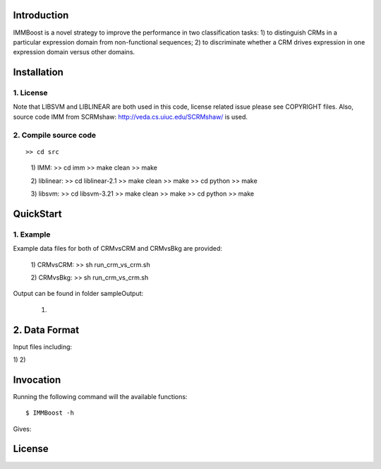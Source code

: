 Introduction
============

IMMBoost is a novel strategy to improve the performance in two classification tasks: 1) to distinguish CRMs in a particular expression domain from non-functional sequences; 2) to discriminate whether a CRM drives expression in one expression domain versus other domains.

Installation
============

1. License
-----------
::

Note that LIBSVM and LIBLINEAR are both used in this code, license related issue please see COPYRIGHT files. Also, source code IMM from SCRMshaw: http://veda.cs.uiuc.edu/SCRMshaw/ is used.

2. Compile source code
--------------------------
::

>> cd src
	
	1) IMM:
	>> cd imm
	>> make clean
	>> make

	2) liblinear:
	>> cd liblinear-2.1
	>> make clean
	>> make
	>> cd python
	>> make

	3) libsvm:
	>> cd libsvm-3.21
	>> make clean
	>> make
	>> cd python
	>> make

QuickStart
==========

1. Example
----------
::

Example data files for both of CRMvsCRM and CRMvsBkg are provided:

	1) CRMvsCRM:
	>> sh run_crm_vs_crm.sh

	2) CRMvsBkg:
	>> sh run_crm_vs_crm.sh
	
Output can be found in folder sampleOutput:
	
	1) 

2. Data Format
===========

Input files including:

1) 
2) 







Invocation
==========

Running the following command will the available functions::

	$ IMMBoost -h

Gives::


License
============